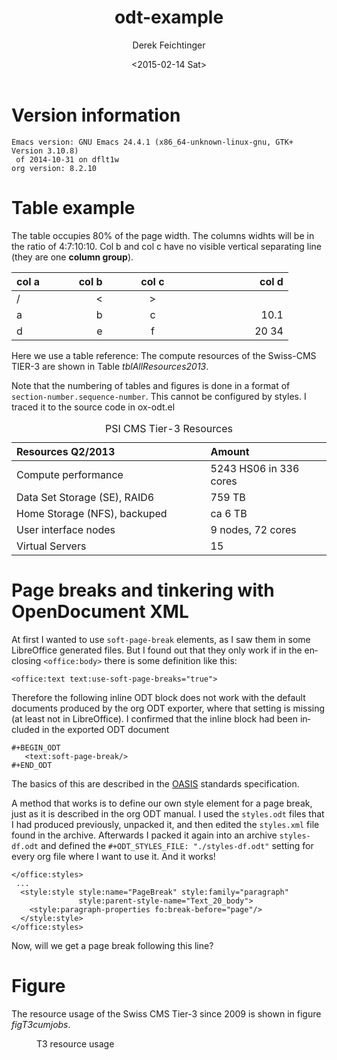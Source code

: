 #+TITLE: odt-example
#+DATE: <2015-02-14 Sat>
#+AUTHOR: Derek Feichtinger
#+EMAIL: derek.feichtinger@psi.ch
#+OPTIONS: ':nil *:t -:t ::t <:t H:3 \n:nil ^:t arch:headline
#+OPTIONS: author:t c:nil creator:comment d:(not "LOGBOOK") date:t
#+OPTIONS: e:t email:nil f:t inline:t num:t p:nil pri:nil stat:t
#+OPTIONS: tags:t tasks:t tex:t timestamp:t toc:t todo:t |:t
#+CREATOR: Emacs 24.3.1 (Org mode 8.2.5h)
#+DESCRIPTION:
#+EXCLUDE_TAGS: noexport
#+KEYWORDS:
#+LANGUAGE: en
#+SELECT_TAGS: export

#+OPTIONS: tex:t

# #+ODT_STYLES_FILE: "./styles.odt"
#+ODT_STYLES_FILE: "./styles-df.odt"

* Version information
  #+BEGIN_SRC emacs-lisp :results output :exports results
    (princ (concat (format "Emacs version: %s\n" (emacs-version))
                   (format "org version: %s\n" (org-version))))
    
  #+END_SRC

  #+RESULTS:
  : Emacs version: GNU Emacs 24.4.1 (x86_64-unknown-linux-gnu, GTK+ Version 3.10.8)
  :  of 2014-10-31 on dflt1w
  : org version: 8.2.10

* Table example
  The table occupies 80% of the page width.  The columns widhts will
  be in the ratio of 4:7:10:10. Col b and col c have no visible
  vertical separating line (they are one *column group*).

  #+ATTR_ODT: :rel-width 80
  | col a |   col b | col c      |      col d |
  |------+---------+------------+------------|
  | /    |       < | >          |            |
  | <l4> |    <r7> | <c10>      |      <r10> |
  | a    |       b | c          |       10.1 |
  | d    |       e | f          |      20 34 |


  Here we use a table reference: The compute resources of the
  Swiss-CMS TIER-3 are shown in Table [[tblAllResources2013]].

  Note that the numbering of tables and figures is done in a format of =section-number.sequence-number=.
  This cannot be configured by styles. I traced it to the source code in ox-odt.el

  #+ATTR_ODT: :rel-width 50
  #+LABEL: tblAllResources2013
  #+CAPTION: PSI CMS Tier-3 Resources
  | *Resources Q2/2013*          | *Amount*               |
  |------------------------------+------------------------|
  | <l40>                        | <l25>                  |
  | Compute performance          | 5243 HS06 in 336 cores |
  | Data Set Storage (SE), RAID6 | 759 TB                 |
  | Home Storage (NFS), backuped | ca 6 TB                |
  | User interface nodes         | 9 nodes, 72 cores      |
  | Virtual Servers              | 15                     |


* Page breaks and tinkering with OpenDocument XML

   At first I wanted to use =soft-page-break= elements, as I saw them
   in some LibreOffice generated files. But I found out that they only
   work if in the enclosing =<office:body>= there is some definition
   like this:
   #+BEGIN_EXAMPLE
       <office:text text:use-soft-page-breaks="true">
   #+END_EXAMPLE

   Therefore the following inline ODT block does not work with the
   default documents produced by the org ODT exporter, where that
   setting is missing (at least not in LibreOffice). I confirmed that
   the inline block had been included in the exported ODT document
   
   #+BEGIN_EXAMPLE
#+BEGIN_ODT
   <text:soft-page-break/>
#+END_ODT   
   #+END_EXAMPLE

   The basics of this are described in the [[http://docs.oasis-open.org/office/v1.2/os/OpenDocument-v1.2-os-part1.html#__RefHeading__1419322_253892949][OASIS]] standards specification.

   A method that works is to define our own style element for a page
   break, just as it is described in the org ODT manual. I used the
   =styles.odt= files that I had produced previously, unpacked it, and
   then edited the =styles.xml= file found in the archive. Afterwards
   I packed it again into an archive =styles-df.odt= and defined the
   =#+ODT_STYLES_FILE: "./styles-df.odt"= setting for every org file
   where I want to use it.  And it works!

   #+BEGIN_EXAMPLE
  </office:styles>
   ...
    <style:style style:name="PageBreak" style:family="paragraph"
                 style:parent-style-name="Text_20_body">
      <style:paragraph-properties fo:break-before="page"/>
    </style:style>
  </office:styles>
   #+END_EXAMPLE

   Now, will we get a page break following this line?

#+ODT: <text:p text:style-name="PageBreak"/>
   
* Figure

  The resource usage of the Swiss CMS Tier-3 since 2009 is shown in figure [[figT3cumjobs]].

  #   #+ATTR_ODT: :scale 0.5
  #+CAPTION: T3 resource usage
  #+LABEL: figT3cumjobs
  [[file:fig/t3cumjobs2013.png]]

* COMMENT org babel settings

Local variables:
org-confirm-babel-evaluate: nil
org-export-babel-evaluate: nil
End:
